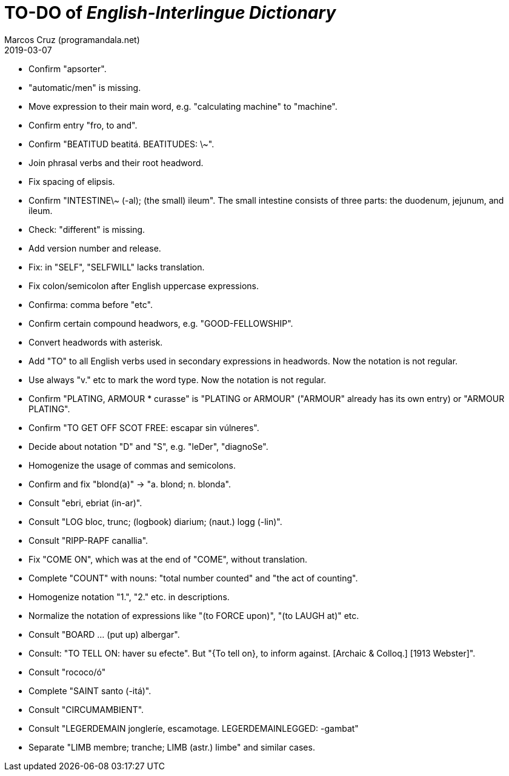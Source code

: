 = TO-DO of _English-Interlingue Dictionary_
:author: Marcos Cruz (programandala.net)
:revdate: 2019-03-07

// This file is part of the project
// _English-Interlingue Dictionary_
// (http://ne.alinome.net)
//
// By Marcos Cruz (programandala.net)

- Confirm "apsorter".
- "automatic/men" is missing.
- Move expression to their main word, e.g. "calculating machine" to
  "machine".
- Confirm entry "fro, to and". 
- Confirm "BEATITUD beatitá. BEATITUDES: \~".
- Join phrasal verbs and their root headword.
- Fix spacing of elipsis.
- Confirm "INTESTINE\~ (-al); (the small) ileum". The small intestine
  consists of three parts: the duodenum, jejunum, and ileum.
- Check: "different" is missing.
- Add version number and release.
- Fix: in "SELF", "SELFWILL" lacks translation.
- Fix colon/semicolon after English uppercase expressions.
- Confirma: comma before "etc".
- Confirm certain compound headwors, e.g. "GOOD-FELLOWSHIP".
- Convert headwords with asterisk.
- Add "TO" to all English verbs used in secondary expressions in
  headwords. Now the notation is not regular.
- Use always "v." etc to mark the word type. Now the notation is not
  regular.
- Confirm "PLATING, ARMOUR * curasse" is "PLATING or ARMOUR" ("ARMOUR"
  already has its own entry) or "ARMOUR PLATING".
- Confirm  "TO GET OFF SCOT FREE: escapar sin vúlneres".
- Decide about notation "D" and "S", e.g. "leDer", "diagnoSe".
- Homogenize the usage of commas and semicolons.
- Confirm and fix "blond(a)" -> "a. blond; n. blonda".
- Consult "ebri, ebriat (in-ar)".
- Consult "LOG bloc, trunc; (logbook) diarium; (naut.) logg (-lin)".
- Consult "RIPP-RAPF canallia".
- Fix "COME ON", which was at the end of "COME", without translation.
- Complete "COUNT" with nouns: "total number counted" and "the act of
  counting".
- Homogenize notation "1.", "2." etc. in descriptions.
- Normalize the notation of expressions like "(to FORCE upon)", "(to
  LAUGH at)" etc.
- Consult "BOARD ... (put up) albergar".
- Consult: "TO TELL ON: haver su efecte". But "{To tell on}, to inform
  against. [Archaic & Colloq.] [1913 Webster]".
- Consult "rococo/ó"
- Complete "SAINT santo (-itá)".
- Consult "CIRCUMAMBIENT".
- Consult "LEGERDEMAIN jongleríe, escamotage. LEGERDEMAINLEGGED:
  -gambat"
- Separate "LIMB membre; tranche; LIMB (astr.) limbe" and similar
  cases.
